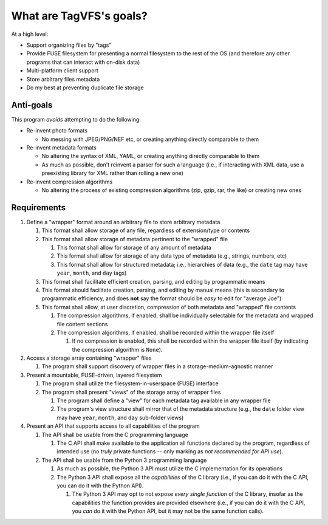 ========================
What are TagVFS's goals?
========================

At a high level:

- Support organizing files by "tags"
- Provide FUSE filesystem for presenting a normal filesystem to the rest of the
  OS (and therefore any other programs that can interact with on-disk data)
- Multi-platform client support
- Store arbitrary files metadata
- Do my best at preventing duplicate file storage


Anti-goals
----------

This program *avoids* attempting to do the following:

* Re-invent photo formats

  * No messing with JPEG/PNG/NEF etc, or creating anything directly comparable
    to them

* Re-invent metadata formats

  * No altering the syntax of XML, YAML, or creating anything directly
    comparable to them
  * As much as possible, don't reinvent a parser for such a language (i.e., if
    interacting with XML data, use a preexisting library for XML rather than
    rolling a new one)

* Re-invent compression algorithms

  * No altering the process of existing compression algorithms (zip, gzip,
    rar, the like) or creating new ones

Requirements
------------

1. Define a "wrapper" format around an arbitrary file to store arbitrary metadata

   1. This format shall allow storage of any file, regardless of extension/type
      or contents
   2. This format shall allow storage of metadata pertinent to the "wrapped"
      file

      1. This format shall allow for storage of any amount of metadata
      2. This format shall allow for storage of any data type of metadata
         (e.g., strings, numbers, etc)
      3. This format shall allow for structured metadata; i.e., hierarchies of
         data (e.g., the ``date`` tag may have ``year``, ``month``, and
         ``day`` tags)

   3. This format shall facilitate efficient creation, parsing, and editing by
      programmatic means
   4. This format should facilitate creation, parsing, and editing by manual
      means (this is secondary to programmatic efficiency, and does **not**
      say the format should be *easy* to edit for "average Joe")
   5. This format shall allow, at user discretion, compression of both metadata
      and "wrapped" file contents

      1. The compression algorithms, if enabled, shall be individually
         selectable for the metadata and wrapped file content sections
      2. The compression algorithms, if enabled, shall be recorded within the
         wrapper file itself

         1. If no compression is enabled, this shall be recorded within the
            wrapper file itself (by indicating the compression
            algorithm is ``None``).

2. Access a storage array containing "wrapper" files

   1. The program shall support discovery of wrapper files in a
      storage-medium-agnostic manner

3. Present a mountable, FUSE-driven, layered filesystem

   1. The program shall utilize the filesystem-in-userspace (FUSE) interface
   2. The program shall present "views" of the storage array of wrapper files

      1. The program shall define a "view" for each metadata tag available in
         any wrapper file
      2. The program's view structure shall mirror that of the metadata
         structure (e.g., the ``date`` folder view may have ``year``,
         ``month``, and ``day`` sub-folder views)

4. Present an API that supports access to all capabilities of the program

   1. The API shall be usable from the C programming language

      1. The C API shall make available to the application all functions
         declared by the program, regardless of intended use (no *truly*
         private functions -- only marking as *not recommended for API use*).

   2. The API shall be usable from the Python 3 programming language

      1. As much as possible, the Python 3 API must utilize the C
         implementation for its operations
      2. The Python 3 API shall expose all the *capabilities* of the C library
         (i.e., if you can do it with the C API, you can do it with the
         Python API).

         1. The Python 3 API may opt to not expose *every single function* of
            the C library, insofar as the capabilities the function
            provides are provided elsewhere (i.e., if you can do it
            with the C API, you *can* do it with the Python API, but
            it may not be the same function calls).

